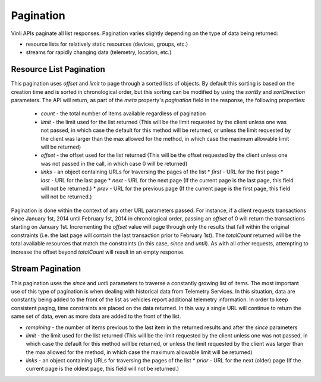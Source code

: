 Pagination
==========

Vinli APIs paginate all list responses. Pagination varies slightly depending on the type of data being returned:

* resource lists for relatively static resources (devices, groups, etc.)
* streams for rapidly changing data (telemetry, location, etc.)


Resource List Pagination
-------------------------

This pagination uses `offset` and `limit` to page through a sorted lists of objects.  By default this sorting is based on the creation time and is sorted in chronological order, but this sorting can be modified by using the `sortBy` and `sortDirection` parameters.  The API will return, as part of the `meta` property's `pagination` field in the response, the following properties:

 * `count` - the total number of items available regardless of pagination
 * `limit` - the limit used for the list returned (This will be the limit requested by the client unless one was not passed, in which case the default for this method will be returned, or unless the limit requested by the client was larger than the max allowed for the method, in which case the maximum allowable limit will be returned)
 * `offset` - the offset used for the list returned (This will be the offset requested by the client unless one was not passed in the call, in which case 0 will be returned)
 * `links` - an object containing URLs for traversing the pages of the list
   * `first` - URL for the first page
   * `last` - URL for the last page
   * `next` - URL for the next page (If the current page is the last page, this field will not be returned.)
   * `prev` - URL for the previous page (If the current page is the first page, this field will not be returned.)

Pagination is done within the context of any other URL parameters passed.  For instance, if a client requests transactions since January 1st, 2014 until February 1st, 2014 in chronological order, passing an `offset` of 0 will return the transactions starting on January 1st.  Incrementing the `offset` value will page through only the results that fall within the original constraints (i.e. the last page will contain the last transaction prior to February 1st).  The `totalCount` returned will be the total available resources that match the constraints (in this case, `since` and `until`). As with all other requests, attempting to increase the offset beyond `totalCount` will result in an empty response.


Stream Pagination
-----------------

This pagination uses the `since` and `until` parameters to traverse a constantly growing list of items.  The most important use of this type of pagination is when dealing with historical data from  Telemetry Services.  In this situation, data are constantly being added to the front of the list as vehicles report additional telemetry information.  In order to keep consistent paging, time constraints are placed on the data returned.  In this way a single URL will continue to return the same set of data, even as more data are added to the front of the list.

* `remaining` - the number of items previous to the last item in the returned results and after the `since` parameters
* `limit` - the limit used for the list returned (This will be the limit requested by the client unless one was not passed, in which case the default for this method will be returned, or unless the limit requested by the client was larger than the max allowed for the method, in which case the maximum allowable limit will be returned)
* `links` - an object containing URLs for traversing the pages of the list
  * `prior` - URL for the next (older) page (If the current page is the oldest page, this field will not be returned.)

